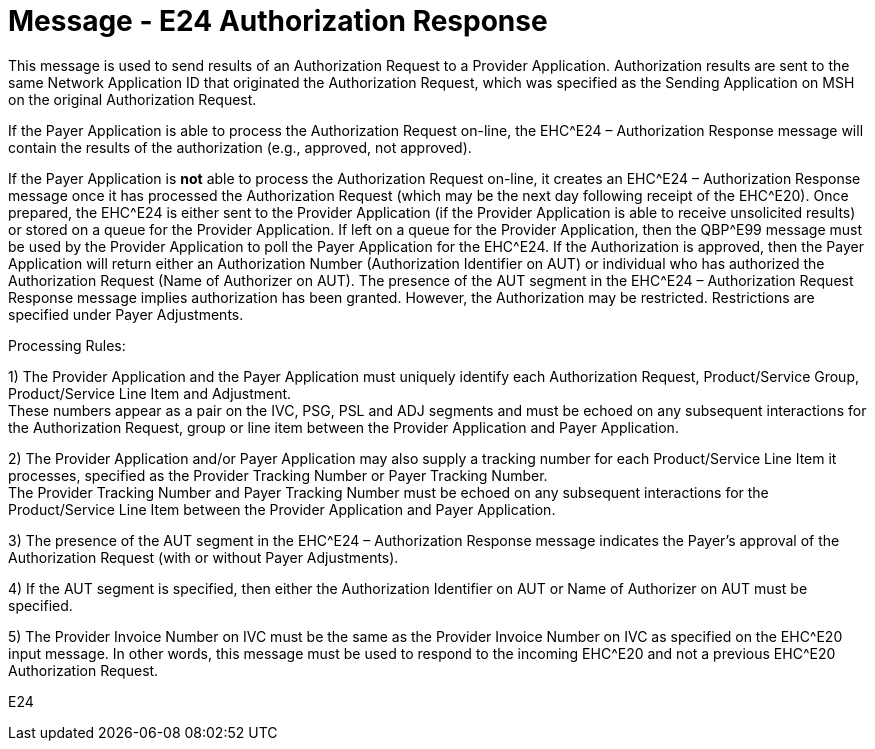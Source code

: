= Message - E24 Authorization Response
:v291_section: "16.3.14"
:v2_section_name: "EHC^E24 – Authorization Response (Event E24) "
:generated: "Thu, 01 Aug 2024 15:25:17 -0600"

This message is used to send results of an Authorization Request to a Provider Application. Authorization results are sent to the same Network Application ID that originated the Authorization Request, which was specified as the Sending Application on MSH on the original Authorization Request.

If the Payer Application is able to process the Authorization Request on-line, the EHC^E24 – Authorization Response message will contain the results of the authorization (e.g., approved, not approved).

If the Payer Application is *not* able to process the Authorization Request on-line, it creates an EHC^E24 – Authorization Response message once it has processed the Authorization Request (which may be the next day following receipt of the EHC^E20). Once prepared, the EHC^E24 is either sent to the Provider Application (if the Provider Application is able to receive unsolicited results) or stored on a queue for the Provider Application. If left on a queue for the Provider Application, then the QBP^E99 message must be used by the Provider Application to poll the Payer Application for the EHC^E24. If the Authorization is approved, then the Payer Application will return either an Authorization Number (Authorization Identifier on AUT) or individual who has authorized the Authorization Request (Name of Authorizer on AUT). The presence of the AUT segment in the EHC^E24 – Authorization Request Response message implies authorization has been granted. However, the Authorization may be restricted. Restrictions are specified under Payer Adjustments.

Processing Rules:

{empty}1) The Provider Application and the Payer Application must uniquely identify each Authorization Request, Product/Service Group, Product/Service Line Item and Adjustment. +
These numbers appear as a pair on the IVC, PSG, PSL and ADJ segments and must be echoed on any subsequent interactions for the Authorization Request, group or line item between the Provider Application and Payer Application.

{empty}2) The Provider Application and/or Payer Application may also supply a tracking number for each Product/Service Line Item it processes, specified as the Provider Tracking Number or Payer Tracking Number. +
The Provider Tracking Number and Payer Tracking Number must be echoed on any subsequent interactions for the Product/Service Line Item between the Provider Application and Payer Application.

{empty}3) The presence of the AUT segment in the EHC^E24 – Authorization Response message indicates the Payer's approval of the Authorization Request (with or without Payer Adjustments).

{empty}4) If the AUT segment is specified, then either the Authorization Identifier on AUT or Name of Authorizer on AUT must be specified.

{empty}5) The Provider Invoice Number on IVC must be the same as the Provider Invoice Number on IVC as specified on the EHC^E20 input message. In other words, this message must be used to respond to the incoming EHC^E20 and not a previous EHC^E20 Authorization Request.

[tabset]
E24



